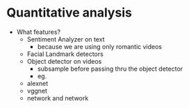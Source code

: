 * Quantitative analysis
  - What features?
    - Sentiment Analyzer on text
      - because we are using only romantic videos
    - Facial Landmark detectors
    - Object detector on videos
      - subsample before passing thru the object detector
      - eg.
	- alexnet
	- vggnet
	- network and network
